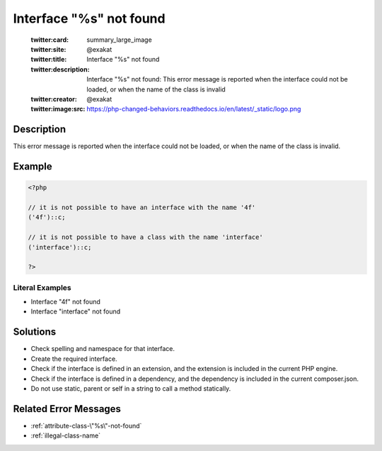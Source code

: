 .. _interface-"%s"-not-found:

Interface "%s" not found
------------------------
 
	.. meta::
		:description:
			Interface "%s" not found: This error message is reported when the interface could not be loaded, or when the name of the class is invalid.

	    :og:image: https://php-changed-behaviors.readthedocs.io/en/latest/_static/logo.png
		:og:type: article
		:og:title: Interface &quot;%s&quot; not found
		:og:description: This error message is reported when the interface could not be loaded, or when the name of the class is invalid
		:og:url: https://php-errors.readthedocs.io/en/latest/messages/interface-%22%25s%22-not-found.html
	    :og:locale: en

	:twitter:card: summary_large_image
	:twitter:site: @exakat
	:twitter:title: Interface "%s" not found
	:twitter:description: Interface "%s" not found: This error message is reported when the interface could not be loaded, or when the name of the class is invalid
	:twitter:creator: @exakat
	:twitter:image:src: https://php-changed-behaviors.readthedocs.io/en/latest/_static/logo.png
Description
___________
 
This error message is reported when the interface could not be loaded, or when the name of the class is invalid.

Example
_______

.. code-block:: php

   <?php
   
   // it is not possible to have an interface with the name '4f'
   ('4f')::c;
   
   // it is not possible to have a class with the name 'interface'
   ('interface')::c;
   
   ?>


Literal Examples
****************
+ Interface \"4f\" not found
+ Interface \"interface\" not found

Solutions
_________

+ Check spelling and namespace for that interface.
+ Create the required interface.
+ Check if the interface is defined in an extension, and the extension is included in the current PHP engine.
+ Check if the interface is defined in a dependency, and the dependency is included in the current composer.json.
+ Do not use static, parent or self in a string to call a method statically.

Related Error Messages
______________________

+ :ref:`attribute-class-\"%s\"-not-found`
+ :ref:`illegal-class-name`
